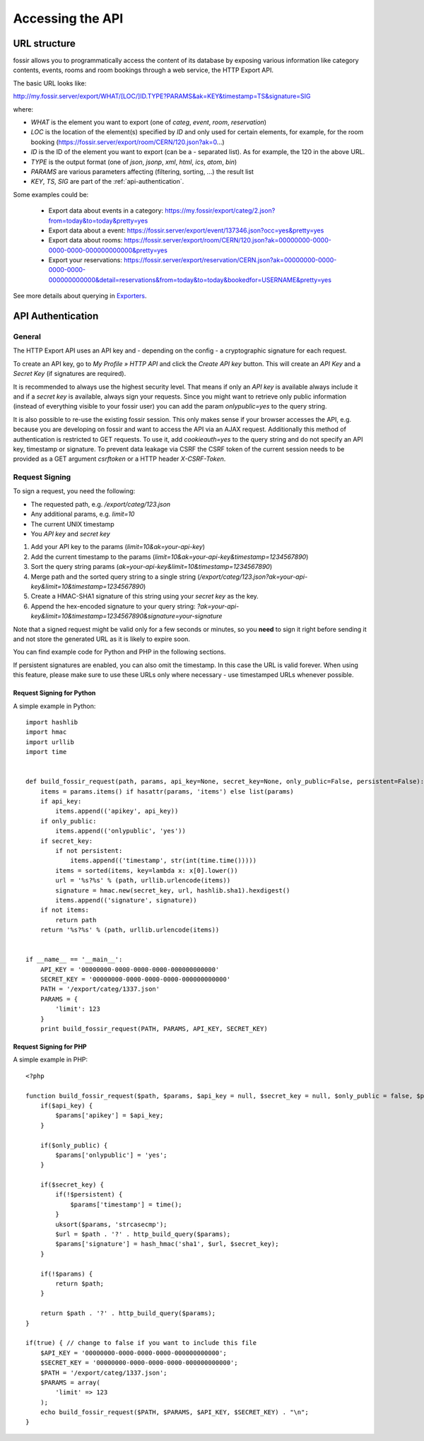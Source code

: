 Accessing the API
=================

URL structure
-------------

fossir allows you to programmatically access the content of its
database by exposing various information like category contents, events,
rooms and room bookings through a web service, the HTTP Export API.

The basic URL looks like:

http://my.fossir.server/export/WHAT/[LOC/]ID.TYPE?PARAMS&ak=KEY&timestamp=TS&signature=SIG

where:

* *WHAT* is the element you want to export (one of *categ*, *event*, *room*, *reservation*)
* *LOC* is the location of the element(s) specified by *ID* and only used
  for certain elements, for example, for the room booking (https://fossir.server/export/room/CERN/120.json?ak=0...)
* *ID* is the ID of the element you want to export (can be a *-* separated list). As for example, the 120 in the above URL.
* *TYPE* is the output format (one of *json*, *jsonp*, *xml*, *html*, *ics*, *atom*, *bin*)
* *PARAMS* are various parameters affecting (filtering, sorting, ...) the
  result list
* *KEY*, *TS*, *SIG* are part of the :ref:`api-authentication`.


Some examples could be:

 * Export data about events in a category: https://my.fossir/export/categ/2.json?from=today&to=today&pretty=yes
 * Export data about a event: https://fossir.server/export/event/137346.json?occ=yes&pretty=yes
 * Export data about rooms: https://fossir.server/export/room/CERN/120.json?ak=00000000-0000-0000-0000-000000000000&pretty=yes
 * Export your reservations: https://fossir.server/export/reservation/CERN.json?ak=00000000-0000-0000-0000-000000000000&detail=reservations&from=today&to=today&bookedfor=USERNAME&pretty=yes


See more details about querying in `Exporters <exporters/index.html>`_.

.. _api-authentication:

API Authentication
------------------

General
~~~~~~~

The HTTP Export API uses an API key and - depending on the config - a
cryptographic signature for each request.

To create an API key, go to *My Profile » HTTP API* and click the
*Create API key* button. This will create an *API Key* and a *Secret Key*
(if signatures are required).

It is recommended to always use the highest security level. That means if
only an *API key* is available always include it and if a *secret key* is
available, always sign your requests. Since you might want to retrieve only
public information (instead of everything visible to your fossir user) you
can add the param *onlypublic=yes* to the query string.

It is also possible to re-use the existing fossir session. This only makes
sense if your browser accesses the API, e.g. because you are developing on
fossir and want to access the API via an AJAX request. Additionally this method
of authentication is restricted to GET requests. To use it, add *cookieauth=yes*
to the query string and do not specify an API key, timestamp or signature.
To prevent data leakage via CSRF the CSRF token of the current session needs to
be provided as a GET argument *csrftoken* or a HTTP header *X-CSRF-Token*.

Request Signing
~~~~~~~~~~~~~~~

To sign a request, you need the following:

* The requested path, e.g. */export/categ/123.json*
* Any additional params, e.g. *limit=10*
* The current UNIX timestamp
* You *API key* and *secret key*

1) Add your API key to the params (*limit=10&ak=your-api-key*)
2) Add the current timestamp to the params (*limit=10&ak=your-api-key&timestamp=1234567890*)
3) Sort the query string params (*ak=your-api-key&limit=10&timestamp=1234567890*)
4) Merge path and the sorted query string to a single string (*/export/categ/123.json?ak=your-api-key&limit=10&timestamp=1234567890*)
5) Create a HMAC-SHA1 signature of this string using your *secret key* as
   the key.
6) Append the hex-encoded signature to your query string: *?ak=your-api-key&limit=10&timestamp=1234567890&signature=your-signature*

Note that a signed request might be valid only for a few seconds or
minutes, so you **need** to sign it right before sending it and not store
the generated URL as it is likely to expire soon.

You can find example code for Python and PHP in the following sections.

If persistent signatures are enabled, you can also omit the timestamp.
In this case the URL is valid forever. When using this feature, please
make sure to use these URLs only where necessary - use timestamped
URLs whenever possible.

Request Signing for Python
^^^^^^^^^^^^^^^^^^^^^^^^^^

A simple example in Python::

    import hashlib
    import hmac
    import urllib
    import time


    def build_fossir_request(path, params, api_key=None, secret_key=None, only_public=False, persistent=False):
        items = params.items() if hasattr(params, 'items') else list(params)
        if api_key:
            items.append(('apikey', api_key))
        if only_public:
            items.append(('onlypublic', 'yes'))
        if secret_key:
            if not persistent:
                items.append(('timestamp', str(int(time.time()))))
            items = sorted(items, key=lambda x: x[0].lower())
            url = '%s?%s' % (path, urllib.urlencode(items))
            signature = hmac.new(secret_key, url, hashlib.sha1).hexdigest()
            items.append(('signature', signature))
        if not items:
            return path
        return '%s?%s' % (path, urllib.urlencode(items))


    if __name__ == '__main__':
        API_KEY = '00000000-0000-0000-0000-000000000000'
        SECRET_KEY = '00000000-0000-0000-0000-000000000000'
        PATH = '/export/categ/1337.json'
        PARAMS = {
            'limit': 123
        }
        print build_fossir_request(PATH, PARAMS, API_KEY, SECRET_KEY)

Request Signing for PHP
^^^^^^^^^^^^^^^^^^^^^^^

A simple example in PHP::

    <?php

    function build_fossir_request($path, $params, $api_key = null, $secret_key = null, $only_public = false, $persistent = false) {
        if($api_key) {
            $params['apikey'] = $api_key;
        }

        if($only_public) {
            $params['onlypublic'] = 'yes';
        }

        if($secret_key) {
            if(!$persistent) {
                $params['timestamp'] = time();
            }
            uksort($params, 'strcasecmp');
            $url = $path . '?' . http_build_query($params);
            $params['signature'] = hash_hmac('sha1', $url, $secret_key);
        }

        if(!$params) {
            return $path;
        }

        return $path . '?' . http_build_query($params);
    }

    if(true) { // change to false if you want to include this file
        $API_KEY = '00000000-0000-0000-0000-000000000000';
        $SECRET_KEY = '00000000-0000-0000-0000-000000000000';
        $PATH = '/export/categ/1337.json';
        $PARAMS = array(
            'limit' => 123
        );
        echo build_fossir_request($PATH, $PARAMS, $API_KEY, $SECRET_KEY) . "\n";
    }
